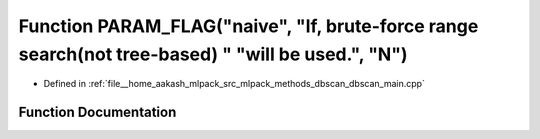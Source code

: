 .. _exhale_function_dbscan__main_8cpp_1ad6ac7960dbee93ef8a9fca3f6d445cdf:

Function PARAM_FLAG("naive", "If, brute-force range search(not tree-based) " "will be used.", "N")
==================================================================================================

- Defined in :ref:`file__home_aakash_mlpack_src_mlpack_methods_dbscan_dbscan_main.cpp`


Function Documentation
----------------------


.. doxygenfunction:: PARAM_FLAG("naive", "If, brute-force range search(not tree-based) " "will be used.", "N")
